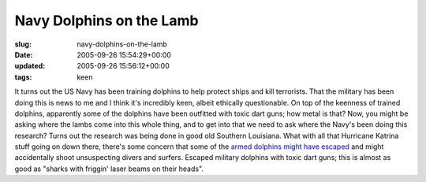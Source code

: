 Navy Dolphins on the Lamb
=========================

:slug: navy-dolphins-on-the-lamb
:date: 2005-09-26 15:54:29+00:00
:updated: 2005-09-26 15:56:12+00:00
:tags: keen

It turns out the US Navy has been training dolphins to help protect
ships and kill terrorists. That the military has been doing this is news
to me and I think it's incredibly keen, albeit ethically questionable.
On top of the keenness of trained dolphins, apparently some of the
dolphins have been outfitted with toxic dart guns; how metal is that?
Now, you might be asking where the lambs come into this whole thing, and
to get into that we need to ask where the Navy's been doing this
research? Turns out the research was being done in good old Southern
Louisiana. What with all that Hurricane Katrina stuff going on down
there, there's some concern that some of the `armed dolphins might have
escaped <http://observer.guardian.co.uk/international/story/0,6903,1577753,00.html>`__
and might accidentally shoot unsuspecting divers and surfers. Escaped
military dolphins with toxic dart guns; this is almost as good as
"sharks with friggin' laser beams on their heads".
